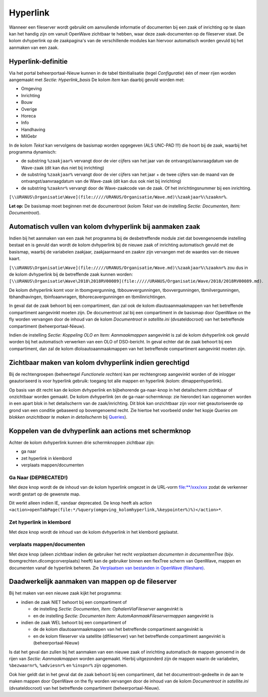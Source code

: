 Hyperlink
=========

Wanneer een fileserver wordt gebruikt om aanvullende informatie of
documenten bij een zaak of inrichting op te slaan kan het handig zijn om
vanuit OpenWave zichtbaar te hebben, waar deze zaak-documenten op de
fileserver staat. De kolom dvhyperlink op de zaakpagina's van de
verschillende modules kan hiervoor automatisch worden gevuld bij het
aanmaken van een zaak.

Hyperlink-definitie
~~~~~~~~~~~~~~~~~~~

Via het portal beheerportaal-Nieuw kunnen in de tabel tbinitialisatie
(tegel *Configuratie*) één of meer rijen worden aangemaakt met *Sectie:
Hyperlink_basis* De kolom *Item* kan daarbij gevuld worden met:

-  Omgeving
-  Inrichting
-  Bouw
-  Overige
-  Horeca
-  Info
-  Handhaving
-  MilGebr

In de kolom *Tekst* kan vervolgens de basismap worden opgegeven (ALS
UNC-PAD !!!) die hoort bij de zaak, waarbij het programma dynamisch:

-  de substring ``%zaakjaar%`` vervangt door de vier cijfers van het
   jaar van de ontvangst/aanvraagdatum van de Wave-zaak (dit kan dus
   niet bij inrichting)
-  de substring ``%zaakjaar%`` vervangt door de vier cijfers van het
   jaar + de twee cijfers van de maand van de ontvangst/aanvraagdatum
   van de Wave-zaak (dit kan dus ook niet bij inrichting)
-  de substring ``%zaaknr%`` vervangt door de Wave-zaakcode van de zaak.
   Of het inrichtingsnummer bij een inrichting.

``[\\URANUS\Organisatie\Wave](file://///URANUS/Organisatie/Wave.md)\%zaakjaar%\%zaaknr%``.

**Let op:** De basismap moet beginnen met de documentroot (kolom *Tekst*
van de instelling *Sectie: Documenten, Item: Documentroot*).

Automatisch vullen van kolom dvhyperlink bij aanmaken zaak
~~~~~~~~~~~~~~~~~~~~~~~~~~~~~~~~~~~~~~~~~~~~~~~~~~~~~~~~~~

Indien bij het aanmaken van een zaak het programma bij de desbetreffende
module ziet dat bovengenoemde instelling bestaat en is gevuld dan wordt
de kolom dvhyperlink bij de nieuwe zaak of inrichting automatisch gevuld
met de basismap, waarbij de variabelen zaakjaar, zaakjaarmaand en zaaknr
zijn vervangen met de waardes van de nieuwe kaart.

``[\\URANUS\Organisatie\Wave](file://///URANUS/Organisatie/Wave.md)\%zaakjaar%\%zaaknr%``
zou dus in de kolom dvhyperlink bij de betreffende zaak kunnen worden:
``[\\URANUS\Organisatie\Wave\2018\2018RV00089](file://///URANUS/Organisatie/Wave/2018/2018RV00089.md)``.

De kolom dvhyperlink komt voor in tbomgvergunning, tbbouwvergunningen,
tbovvergunningen, tbmilvergunningen, tbhandhavingen, tbinfoaanvragen,
tbhorecavergunningen en tbmilinrichtingen.

In geval dat de zaak behoort bij een compartiment, dan zal ook de kolom
dlautoaanmaakmappen van het betreffende compartiment aangevinkt moeten
zijn. De documentroot zal bij een compartiment in de basismap door
OpenWave on the fly worden vervangen door de inhoud van de kolom
*Documentroot in satellite.ini* (dvsateldocroot) van het betreffende
compartiment (beheerportaal-Nieuw).

Indien de instelling *Sectie: Koppeling OLO en Item: Aanmaakmappen*
aangevinkt is zal de kolom dvhyperlink ook gevuld worden bij het
automatisch verwerken van een OLO of DSO-bericht. In geval echter dat de
zaak behoort bij een compartiment, dan zal de kolom
dloloautoaanmaakmappen van het betreffende compartiment aangevinkt
moeten zijn.

Zichtbaar maken van kolom dvhyperlink indien gerechtigd
~~~~~~~~~~~~~~~~~~~~~~~~~~~~~~~~~~~~~~~~~~~~~~~~~~~~~~~

Bij de rechtengroepen (beheertegel *Functionele rechten*) kan per
rechtengroep aangevinkt worden of de inlogger geautoriseerd is voor
hyperlink gebruik: toegang tot alle mappen en hyperlink (kolom:
dlmappenhyperlink).

Op basis van dit recht kan de kolom dvhyperlink en bijbehorende
ga-naar-knop in het detailscherm zichtbaar of onzichtbaar worden
gemaakt. De kolom dvhyperlink (en de ga-naar-schermknop: zie hieronder)
kan opgenomen worden in een apart blok in het detailscherm van de
zaak/inrichting. Dit blok kan onzichtbaar zijn voor niet geautoriseerde
op grond van een conditie gebaseerd op bovengenoemd recht. Zie hiertoe
het voorbeeld onder het kopje *Queries om blokken onzichtbaar te maken
in detailscherm* bij
`Queries </docs/instellen_inrichten/queries.md>`__).

Koppelen van de dvhyperlink aan actions met schermknop
~~~~~~~~~~~~~~~~~~~~~~~~~~~~~~~~~~~~~~~~~~~~~~~~~~~~~~

Achter de kolom dvhyperlink kunnen drie schermknoppen zichtbaar zijn:

-  ga naar
-  zet hyperlink in klembord
-  verplaats mappen/documenten

Ga Naar (**DEPRECATED!**)
^^^^^^^^^^^^^^^^^^^^^^^^^

Met deze knop wordt de de inhoud van de kolom hyperlink omgezet in de
URL-vorm file:\**/xxx/xxx zodat de verkenner wordt gestart op de
gewenste map.

Dit werkt alleen indien IE, vandaar deprecated. De knop heeft als action
``<action>openTabPage(file:*/%query(omgeving_kolomhyperlink,%keypointer%)%)</action>*``.

Zet hyperlink in klembord
^^^^^^^^^^^^^^^^^^^^^^^^^

Met deze knop wordt de inhoud van de kolom dvhyperlink in het klembord
geplaatst.

verplaats mappen/documenten
^^^^^^^^^^^^^^^^^^^^^^^^^^^

Met deze knop (alleen zichtbaar indien de gebruiker het recht
*verplaatsen documenten in documentenTree* (bijv.
tbomgrechten.dlcomgcorverplaats) heeft) kan de gebruiker binnen een
flexTree scherm van OpenWave, mappen en documenten vanaf de hyperlink
beheren. Zie `Verplaatsen van bestanden in OpenWave
(fileshare) </docs/probleemoplossing/programmablokken/verplaatsen_bestanden_fileshare.md>`__.

Daadwerkelijk aanmaken van mappen op de fileserver
~~~~~~~~~~~~~~~~~~~~~~~~~~~~~~~~~~~~~~~~~~~~~~~~~~

Bij het maken van een nieuwe zaak kijkt het programma:

-  indien de zaak NIET behoort bij een compartiment of

   -  de instelling *Sectie: Documenten, Item: OphalenViaFileserver*
      aangevinkt is
   -  en de instelling *Sectie: Documenten Item:
      AutomAanmaakFileservermappen* aangevinkt is

-  indien de zaak WEL behoort bij een compartiment of

   -  de de kolom dlautoaanmaakmappen van het betreffende compartiment
      aangevinkt is
   -  en de kolom fileserver via satellite (dlfileserver) van het
      betreffende compartiment aangevinkt is (beheerportaal-Nieuw)

Is dat het geval dan zullen bij het aanmaken van een nieuwe zaak of
inrichting automatisch de mappen genoemd in de rijen van *Sectie:
Aanmaakmappen* worden aangemaakt. Hierbij uitgezonderd zijn de mappen
waarin de variabelen, ``%bezwaarnr%``, ``%adviesnr%`` en ``%inspnr%``
zijn opgenomen.

Ook hier geldt dat in het geval dat de zaak behoort bij een
compartiment, dat het documentroot-gedeelte in de aan te maken mappen
door OpenWave on the fly worden vervangen door de inhoud van de kolom
*Documentroot in satellite.ini* (dvsateldocroot) van het betreffende
compartiment (beheerportaal-Nieuw).
